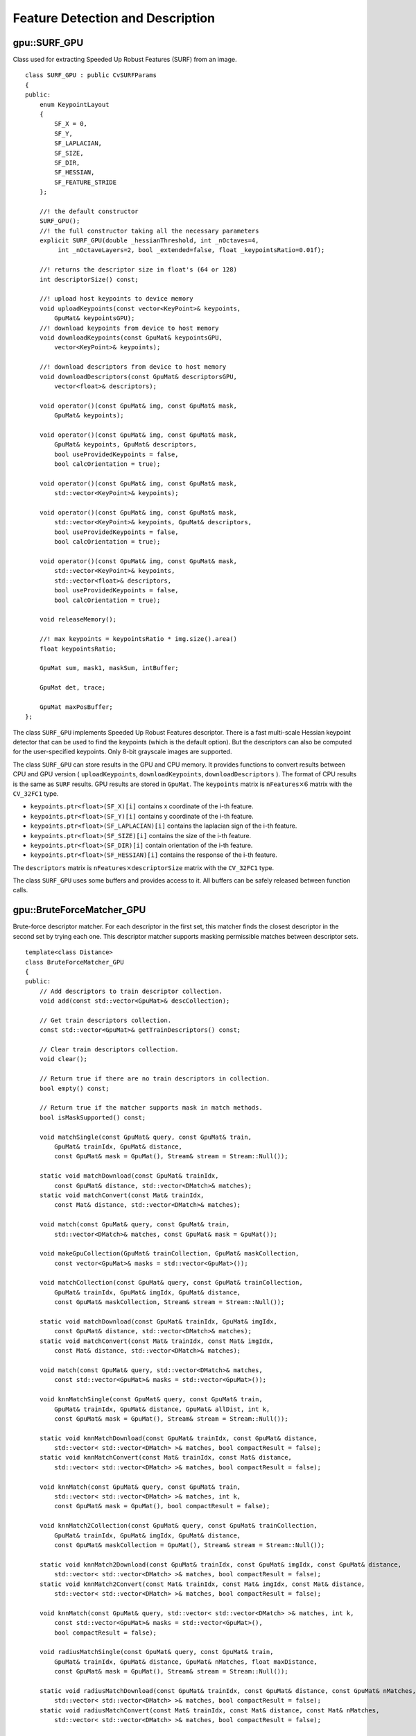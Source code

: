 Feature Detection and Description
=================================

.. highlight:: cpp



gpu::SURF_GPU
-------------
.. ocv:class:: gpu::SURF_GPU

Class used for extracting Speeded Up Robust Features (SURF) from an image. ::

    class SURF_GPU : public CvSURFParams
    {
    public:
        enum KeypointLayout
        {
            SF_X = 0,
            SF_Y,
            SF_LAPLACIAN,
            SF_SIZE,
            SF_DIR,
            SF_HESSIAN,
            SF_FEATURE_STRIDE
        };

        //! the default constructor
        SURF_GPU();
        //! the full constructor taking all the necessary parameters
        explicit SURF_GPU(double _hessianThreshold, int _nOctaves=4,
             int _nOctaveLayers=2, bool _extended=false, float _keypointsRatio=0.01f);

        //! returns the descriptor size in float's (64 or 128)
        int descriptorSize() const;

        //! upload host keypoints to device memory
        void uploadKeypoints(const vector<KeyPoint>& keypoints,
            GpuMat& keypointsGPU);
        //! download keypoints from device to host memory
        void downloadKeypoints(const GpuMat& keypointsGPU,
            vector<KeyPoint>& keypoints);

        //! download descriptors from device to host memory
        void downloadDescriptors(const GpuMat& descriptorsGPU,
            vector<float>& descriptors);

        void operator()(const GpuMat& img, const GpuMat& mask,
            GpuMat& keypoints);

        void operator()(const GpuMat& img, const GpuMat& mask,
            GpuMat& keypoints, GpuMat& descriptors,
            bool useProvidedKeypoints = false,
            bool calcOrientation = true);

        void operator()(const GpuMat& img, const GpuMat& mask,
            std::vector<KeyPoint>& keypoints);

        void operator()(const GpuMat& img, const GpuMat& mask,
            std::vector<KeyPoint>& keypoints, GpuMat& descriptors,
            bool useProvidedKeypoints = false,
            bool calcOrientation = true);

        void operator()(const GpuMat& img, const GpuMat& mask,
            std::vector<KeyPoint>& keypoints,
            std::vector<float>& descriptors,
            bool useProvidedKeypoints = false,
            bool calcOrientation = true);

        void releaseMemory();

        //! max keypoints = keypointsRatio * img.size().area()
        float keypointsRatio;

        GpuMat sum, mask1, maskSum, intBuffer;

        GpuMat det, trace;

        GpuMat maxPosBuffer;
    };


The class ``SURF_GPU`` implements Speeded Up Robust Features descriptor. There is a fast multi-scale Hessian keypoint detector that can be used to find the keypoints (which is the default option). But the descriptors can also be computed for the user-specified keypoints. Only 8-bit grayscale images are supported.

The class ``SURF_GPU`` can store results in the GPU and CPU memory. It provides functions to convert results between CPU and GPU version ( ``uploadKeypoints``, ``downloadKeypoints``, ``downloadDescriptors`` ). The format of CPU results is the same as ``SURF`` results. GPU results are stored in ``GpuMat``. The ``keypoints`` matrix is :math:`\texttt{nFeatures} \times 6` matrix with the ``CV_32FC1`` type.

* ``keypoints.ptr<float>(SF_X)[i]`` contains x coordinate of the i-th feature.
* ``keypoints.ptr<float>(SF_Y)[i]`` contains y coordinate of the i-th feature.
* ``keypoints.ptr<float>(SF_LAPLACIAN)[i]``  contains the laplacian sign of the i-th feature.
* ``keypoints.ptr<float>(SF_SIZE)[i]`` contains the size of the i-th feature.
* ``keypoints.ptr<float>(SF_DIR)[i]`` contain orientation of the i-th feature.
* ``keypoints.ptr<float>(SF_HESSIAN)[i]`` contains the response of the i-th feature.

The ``descriptors`` matrix is :math:`\texttt{nFeatures} \times \texttt{descriptorSize}` matrix with the ``CV_32FC1`` type.

The class ``SURF_GPU`` uses some buffers and provides access to it. All buffers can be safely released between function calls.

.. seealso:: :ocv:class:`SURF`



gpu::BruteForceMatcher_GPU
--------------------------
.. ocv:class:: gpu::BruteForceMatcher_GPU

Brute-force descriptor matcher. For each descriptor in the first set, this matcher finds the closest descriptor in the second set by trying each one. This descriptor matcher supports masking permissible matches between descriptor sets. ::

    template<class Distance>
    class BruteForceMatcher_GPU
    {
    public:
        // Add descriptors to train descriptor collection.
        void add(const std::vector<GpuMat>& descCollection);

        // Get train descriptors collection.
        const std::vector<GpuMat>& getTrainDescriptors() const;

        // Clear train descriptors collection.
        void clear();

        // Return true if there are no train descriptors in collection.
        bool empty() const;

        // Return true if the matcher supports mask in match methods.
        bool isMaskSupported() const;

        void matchSingle(const GpuMat& query, const GpuMat& train,
            GpuMat& trainIdx, GpuMat& distance,
            const GpuMat& mask = GpuMat(), Stream& stream = Stream::Null());

        static void matchDownload(const GpuMat& trainIdx,
            const GpuMat& distance, std::vector<DMatch>& matches);
        static void matchConvert(const Mat& trainIdx,
            const Mat& distance, std::vector<DMatch>& matches);

        void match(const GpuMat& query, const GpuMat& train,
            std::vector<DMatch>& matches, const GpuMat& mask = GpuMat());

        void makeGpuCollection(GpuMat& trainCollection, GpuMat& maskCollection,
            const vector<GpuMat>& masks = std::vector<GpuMat>());

        void matchCollection(const GpuMat& query, const GpuMat& trainCollection,
            GpuMat& trainIdx, GpuMat& imgIdx, GpuMat& distance,
            const GpuMat& maskCollection, Stream& stream = Stream::Null());

        static void matchDownload(const GpuMat& trainIdx, GpuMat& imgIdx,
            const GpuMat& distance, std::vector<DMatch>& matches);
        static void matchConvert(const Mat& trainIdx, const Mat& imgIdx,
            const Mat& distance, std::vector<DMatch>& matches);

        void match(const GpuMat& query, std::vector<DMatch>& matches,
            const std::vector<GpuMat>& masks = std::vector<GpuMat>());

        void knnMatchSingle(const GpuMat& query, const GpuMat& train,
            GpuMat& trainIdx, GpuMat& distance, GpuMat& allDist, int k,
            const GpuMat& mask = GpuMat(), Stream& stream = Stream::Null());

        static void knnMatchDownload(const GpuMat& trainIdx, const GpuMat& distance, 
            std::vector< std::vector<DMatch> >& matches, bool compactResult = false);
        static void knnMatchConvert(const Mat& trainIdx, const Mat& distance, 
            std::vector< std::vector<DMatch> >& matches, bool compactResult = false);

        void knnMatch(const GpuMat& query, const GpuMat& train,
            std::vector< std::vector<DMatch> >& matches, int k,
            const GpuMat& mask = GpuMat(), bool compactResult = false);

        void knnMatch2Collection(const GpuMat& query, const GpuMat& trainCollection,
            GpuMat& trainIdx, GpuMat& imgIdx, GpuMat& distance,
            const GpuMat& maskCollection = GpuMat(), Stream& stream = Stream::Null());

        static void knnMatch2Download(const GpuMat& trainIdx, const GpuMat& imgIdx, const GpuMat& distance,
            std::vector< std::vector<DMatch> >& matches, bool compactResult = false);
        static void knnMatch2Convert(const Mat& trainIdx, const Mat& imgIdx, const Mat& distance,
            std::vector< std::vector<DMatch> >& matches, bool compactResult = false);

        void knnMatch(const GpuMat& query, std::vector< std::vector<DMatch> >& matches, int k,
            const std::vector<GpuMat>& masks = std::vector<GpuMat>(),
            bool compactResult = false);

        void radiusMatchSingle(const GpuMat& query, const GpuMat& train,
            GpuMat& trainIdx, GpuMat& distance, GpuMat& nMatches, float maxDistance,
            const GpuMat& mask = GpuMat(), Stream& stream = Stream::Null());

        static void radiusMatchDownload(const GpuMat& trainIdx, const GpuMat& distance, const GpuMat& nMatches,
            std::vector< std::vector<DMatch> >& matches, bool compactResult = false);
        static void radiusMatchConvert(const Mat& trainIdx, const Mat& distance, const Mat& nMatches,
            std::vector< std::vector<DMatch> >& matches, bool compactResult = false);

        void radiusMatch(const GpuMat& query, const GpuMat& train,
            std::vector< std::vector<DMatch> >& matches, float maxDistance,
            const GpuMat& mask = GpuMat(), bool compactResult = false);

        void radiusMatchCollection(const GpuMat& query, GpuMat& trainIdx, GpuMat& imgIdx, GpuMat& distance, GpuMat& nMatches, float maxDistance,
            const std::vector<GpuMat>& masks = std::vector<GpuMat>(), Stream& stream = Stream::Null());

        static void radiusMatchDownload(const GpuMat& trainIdx, const GpuMat& imgIdx, const GpuMat& distance, const GpuMat& nMatches,
            std::vector< std::vector<DMatch> >& matches, bool compactResult = false);
        static void radiusMatchConvert(const Mat& trainIdx, const Mat& imgIdx, const Mat& distance, const Mat& nMatches,
            std::vector< std::vector<DMatch> >& matches, bool compactResult = false);

        void radiusMatch(const GpuMat& query, std::vector< std::vector<DMatch> >& matches, float maxDistance,
            const std::vector<GpuMat>& masks = std::vector<GpuMat>(), bool compactResult = false);

    private:
        std::vector<GpuMat> trainDescCollection;
    };


The class ``BruteForceMatcher_GPU`` has an interface similar to the class :ocv:class:`DescriptorMatcher`. It has two groups of ``match`` methods: for matching descriptors of one image with another image or with an image set. Also, all functions have an alternative to save results either to the GPU memory or to the CPU memory. The ``Distance`` template parameter is kept for CPU/GPU interfaces similarity. ``BruteForceMatcher_GPU`` supports only the ``L1<float>``, ``L2<float>``, and ``Hamming`` distance types.

.. seealso:: :ocv:class:`DescriptorMatcher`, :ocv:class:`BruteForceMatcher`



gpu::BruteForceMatcher_GPU::match
-------------------------------------
Finds the best match for each descriptor from a query set with train descriptors.

.. ocv:function:: void gpu::BruteForceMatcher_GPU::match(const GpuMat& query, const GpuMat& train, std::vector<DMatch>& matches, const GpuMat& mask = GpuMat())

.. ocv:function:: void gpu::BruteForceMatcher_GPU::matchSingle(const GpuMat& query, const GpuMat& train, GpuMat& trainIdx, GpuMat& distance, const GpuMat& mask = GpuMat(), Stream& stream = Stream::Null())

.. ocv:function:: void gpu::BruteForceMatcher_GPU::match(const GpuMat& query, std::vector<DMatch>& matches, const std::vector<GpuMat>& masks = std::vector<GpuMat>())

.. ocv:function:: void gpu::BruteForceMatcher_GPU::matchCollection(const GpuMat& query, const GpuMat& trainCollection, GpuMat& trainIdx, GpuMat& imgIdx, GpuMat& distance, const GpuMat& masks, Stream& stream = Stream::Null())

.. seealso:: :ocv:func:`DescriptorMatcher::match`



gpu::BruteForceMatcher_GPU::makeGpuCollection
-------------------------------------------------
Performs a GPU collection of train descriptors and masks in a suitable format for the :ocv:func:`gpu::BruteForceMatcher_GPU::matchCollection` function.

.. ocv:function:: void gpu::BruteForceMatcher_GPU::makeGpuCollection(GpuMat& trainCollection, GpuMat& maskCollection, const vector<GpuMat>& masks = std::vector<GpuMat>())



gpu::BruteForceMatcher_GPU::matchDownload
---------------------------------------------
Downloads matrices obtained via :ocv:func:`gpu::BruteForceMatcher_GPU::matchSingle` or :ocv:func:`gpu::BruteForceMatcher_GPU::matchCollection` to vector with :ocv:class:`DMatch`.

.. ocv:function:: void gpu::BruteForceMatcher_GPU::matchDownload(const GpuMat& trainIdx, const GpuMat& distance, std::vector<DMatch>&matches)

.. ocv:function:: void gpu::BruteForceMatcher_GPU::matchDownload(const GpuMat& trainIdx, GpuMat& imgIdx, const GpuMat& distance, std::vector<DMatch>&matches)



gpu::BruteForceMatcher_GPU::matchConvert
---------------------------------------------
Converts matrices obtained via :ocv:func:`gpu::BruteForceMatcher_GPU::matchSingle` or :ocv:func:`gpu::BruteForceMatcher_GPU::matchCollection` to vector with :ocv:class:`DMatch`.

.. ocv:function:: void gpu::BruteForceMatcher_GPU::matchConvert(const Mat& trainIdx, const Mat& distance, std::vector<DMatch>&matches)

.. ocv:function:: void gpu::BruteForceMatcher_GPU::matchConvert(const Mat& trainIdx, const Mat& imgIdx, const Mat& distance, std::vector<DMatch>&matches)



gpu::BruteForceMatcher_GPU::knnMatch
----------------------------------------
Finds the k best matches for each descriptor from a query set with train descriptors.

.. ocv:function:: void gpu::BruteForceMatcher_GPU::knnMatch(const GpuMat& query, const GpuMat& train, std::vector< std::vector<DMatch> >&matches, int k, const GpuMat& mask = GpuMat(), bool compactResult = false)

.. ocv:function:: void gpu::BruteForceMatcher_GPU::knnMatchSingle(const GpuMat& query, const GpuMat& train, GpuMat& trainIdx, GpuMat& distance, GpuMat& allDist, int k, const GpuMat& mask = GpuMat(), Stream& stream = Stream::Null())

.. ocv:function:: void gpu::BruteForceMatcher_GPU::knnMatch(const GpuMat& query, std::vector< std::vector<DMatch> >&matches, int k, const std::vector<GpuMat>&masks = std::vector<GpuMat>(), bool compactResult = false )

.. ocv:function:: void gpu::BruteForceMatcher_GPU::knnMatch2Collection(const GpuMat& query, const GpuMat& trainCollection, GpuMat& trainIdx, GpuMat& imgIdx, GpuMat& distance, const GpuMat& maskCollection = GpuMat(), Stream& stream = Stream::Null())

    :param query: Query set of descriptors.

    :param train: Training set of descriptors. It is not be added to train descriptors collection stored in the class object.

    :param k: Number of the best matches per each query descriptor (or less if it is not possible).

    :param mask: Mask specifying permissible matches between the input query and train matrices of descriptors.

    :param compactResult: If ``compactResult`` is ``true`` , the ``matches`` vector does not contain matches for fully masked-out query descriptors.

    :param stream: Stream for the asynchronous version.

The function returns detected k (or less if not possible) matches in the increasing order by distance.

The third variant of the method stores the results in GPU memory.

.. seealso:: :ocv:func:`DescriptorMatcher::knnMatch`



gpu::BruteForceMatcher_GPU::knnMatchDownload
------------------------------------------------
Downloads matrices obtained via :ocv:func:`gpu::BruteForceMatcher_GPU::knnMatchSingle` or :ocv:func:`gpu::BruteForceMatcher_GPU::knnMatch2Collection` to vector with :ocv:class:`DMatch`.

.. ocv:function:: void gpu::BruteForceMatcher_GPU::knnMatchDownload(const GpuMat& trainIdx, const GpuMat& distance, std::vector< std::vector<DMatch> >&matches, bool compactResult = false)

.. ocv:function:: void gpu::BruteForceMatcher_GPU::knnMatch2Download(const GpuMat& trainIdx, const GpuMat& imgIdx, const GpuMat& distance, std::vector< std::vector<DMatch> >& matches, bool compactResult = false)

If ``compactResult`` is ``true`` , the ``matches`` vector does not contain matches for fully masked-out query descriptors.



gpu::BruteForceMatcher_GPU::knnMatchConvert
------------------------------------------------
Converts matrices obtained via :ocv:func:`gpu::BruteForceMatcher_GPU::knnMatchSingle` or :ocv:func:`gpu::BruteForceMatcher_GPU::knnMatch2Collection` to CPU vector with :ocv:class:`DMatch`.

.. ocv:function:: void gpu::BruteForceMatcher_GPU::knnMatchConvert(const Mat& trainIdx, const Mat& distance, std::vector< std::vector<DMatch> >&matches, bool compactResult = false)

.. ocv:function:: void gpu::BruteForceMatcher_GPU::knnMatch2Convert(const Mat& trainIdx, const Mat& imgIdx, const Mat& distance, std::vector< std::vector<DMatch> >& matches, bool compactResult = false)

If ``compactResult`` is ``true`` , the ``matches`` vector does not contain matches for fully masked-out query descriptors.



gpu::BruteForceMatcher_GPU::radiusMatch
-------------------------------------------
For each query descriptor, finds the best matches with a distance less than a given threshold.

.. ocv:function:: void gpu::BruteForceMatcher_GPU::radiusMatch(const GpuMat& query, const GpuMat& train, std::vector< std::vector<DMatch> >&matches, float maxDistance, const GpuMat& mask = GpuMat(), bool compactResult = false)

.. ocv:function:: void gpu::BruteForceMatcher_GPU::radiusMatchSingle(const GpuMat& query, const GpuMat& train, GpuMat& trainIdx, GpuMat& distance, GpuMat& nMatches, float maxDistance, const GpuMat& mask = GpuMat(), Stream& stream = Stream::Null())

.. ocv:function:: void gpu::BruteForceMatcher_GPU::radiusMatch(const GpuMat& query, std::vector< std::vector<DMatch> >&matches, float maxDistance, const std::vector<GpuMat>& masks = std::vector<GpuMat>(), bool compactResult = false)

.. ocv:function:: void gpu::BruteForceMatcher_GPU::radiusMatchCollection(const GpuMat& query, GpuMat& trainIdx, GpuMat& imgIdx, GpuMat& distance, GpuMat& nMatches, float maxDistance, const std::vector<GpuMat>& masks = std::vector<GpuMat>(), Stream& stream = Stream::Null())

    :param query: Query set of descriptors.

    :param train: Training set of descriptors. It is not added to train descriptors collection stored in the class object.

    :param maxDistance: Distance threshold.

    :param mask: Mask specifying permissible matches between the input query and train matrices of descriptors.

    :param compactResult: If ``compactResult`` is ``true`` , the ``matches`` vector does not contain matches for fully masked-out query descriptors.

    :param stream: Stream for the asynchronous version.

The function returns detected matches in the increasing order by distance.

The methods work only on devices with the compute capability  :math:`>=` 1.1.

The third variant of the method stores the results in GPU memory and does not store the points by the distance.

.. seealso:: :ocv:func:`DescriptorMatcher::radiusMatch`



gpu::BruteForceMatcher_GPU::radiusMatchDownload
---------------------------------------------------
Downloads matrices obtained via :ocv:func:`gpu::BruteForceMatcher_GPU::radiusMatchSingle` or :ocv:func:`gpu::BruteForceMatcher_GPU::radiusMatchCollection` to vector with :ocv:class:`DMatch`.

.. ocv:function:: void gpu::BruteForceMatcher_GPU::radiusMatchDownload(const GpuMat& trainIdx, const GpuMat& distance, const GpuMat& nMatches, std::vector< std::vector<DMatch> >&matches, bool compactResult = false)

.. ocv:function:: void gpu::BruteForceMatcher_GPU::radiusMatchDownload(const GpuMat& trainIdx, const GpuMat& imgIdx, const GpuMat& distance, const GpuMat& nMatches, std::vector< std::vector<DMatch> >& matches, bool compactResult = false);

If ``compactResult`` is ``true`` , the ``matches`` vector does not contain matches for fully masked-out query descriptors.




gpu::BruteForceMatcher_GPU::radiusMatchConvert
---------------------------------------------------
Converts matrices obtained via :ocv:func:`gpu::BruteForceMatcher_GPU::radiusMatchSingle` or :ocv:func:`gpu::BruteForceMatcher_GPU::radiusMatchCollection` to vector with :ocv:class:`DMatch`.

.. ocv:function:: void gpu::BruteForceMatcher_GPU::radiusMatchConvert(const Mat& trainIdx, const Mat& distance, const Mat& nMatches, std::vector< std::vector<DMatch> >&matches, bool compactResult = false)

.. ocv:function:: void gpu::BruteForceMatcher_GPU::radiusMatchConvert(const Mat& trainIdx, const Mat& imgIdx, const Mat& distance, const Mat& nMatches, std::vector< std::vector<DMatch> >& matches, bool compactResult = false)

If ``compactResult`` is ``true`` , the ``matches`` vector does not contain matches for fully masked-out query descriptors.

